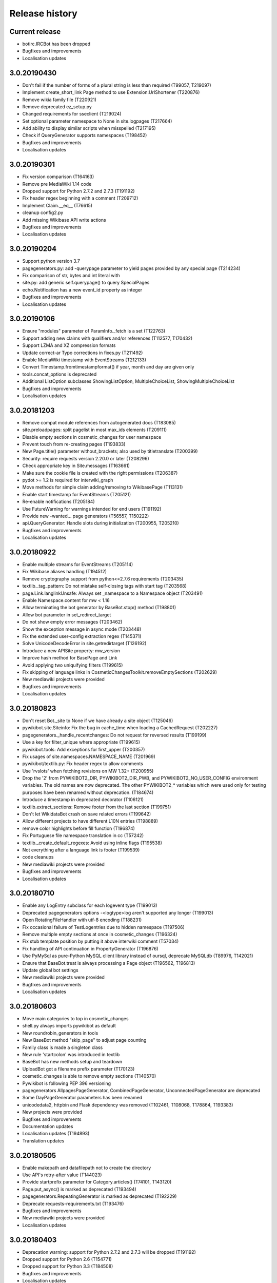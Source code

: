 Release history
===============

Current release
---------------

* botirc.IRCBot has been dropped
* Bugfixes and improvements
* Localisation updates

3.0.20190430
------------

* Don't fail if the number of forms of a plural string is less than required (T99057, T219097)
* Implement create_short_link Page method to use Extension:UrlShortener (T220876)
* Remove wikia family file (T220921)
* Remove deprecated ez_setup.py
* Changed requirements for sseclient (T219024)
* Set optional parameter namespace to None in site.logpages (T217664)
* Add ability to display similar scripts when misspelled (T217195)
* Check if QueryGenerator supports namespaces (T198452)
* Bugfixes and improvements
* Localisation updates

3.0.20190301
------------
* Fix version comparison (T164163)
* Remove pre MediaWiki 1.14 code
* Dropped support for Python 2.7.2 and 2.7.3 (T191192)
* Fix header regex beginning with a comment (T209712)
* Implement Claim.__eq__ (T76615)
* cleanup config2.py
* Add missing Wikibase API write actions
* Bugfixes and improvements
* Localisation updates

3.0.20190204
------------

* Support python version 3.7
* pagegenerators.py: add -querypage parameter to yield pages provided by any special page (T214234)
* Fix comparison of str, bytes and int literal with
* site.py: add generic self.querypage() to query SpecialPages
* echo.Notification has a new event_id property as integer
* Bugfixes and improvements
* Localisation updates

3.0.20190106
------------

* Ensure "modules" parameter of ParamInfo._fetch is a set (T122763)
* Support adding new claims with qualifiers and/or references (T112577, T170432)
* Support LZMA and XZ compression formats
* Update correct-ar Typo corrections in fixes.py (T211492)
* Enable MediaWiki timestamp with EventStreams (T212133)
* Convert Timestamp.fromtimestampformat() if year, month and day are given only
* tools.concat_options is deprecated
* Additional ListOption subclasses ShowingListOption, MultipleChoiceList, ShowingMultipleChoiceList
* Bugfixes and improvements
* Localisation updates

3.0.20181203
------------

* Remove compat module references from autogenerated docs (T183085)
* site.preloadpages: split pagelist in most max_ids elements (T209111)
* Disable empty sections in cosmetic_changes for user namespace
* Prevent touch from re-creating pages (T193833)
* New Page.title() parameter without_brackets; also used by titletranslate (T200399)
* Security: require requests version 2.20.0 or later (T208296)
* Check appropriate key in Site.messages (T163661)
* Make sure the cookie file is created with the right permissions (T206387)
* pydot >= 1.2 is required for interwiki_graph
* Move methods for simple claim adding/removing to WikibasePage (T113131)
* Enable start timestamp for EventStreams (T205121)
* Re-enable notifications (T205184)
* Use FutureWarning for warnings intended for end users (T191192)
* Provide new -wanted... page generators (T56557, T150222)
* api.QueryGenerator: Handle slots during initialization (T200955, T205210)
* Bugfixes and improvements
* Localisation updates

3.0.20180922
------------

* Enable multiple streams for EventStreams (T205114)
* Fix Wikibase aliases handling (T194512)
* Remove cryptography support from python<=2.7.6 requirements (T203435)
* textlib._tag_pattern: Do not mistake self-closing tags with start tag (T203568)
* page.Link.langlinkUnsafe: Always set _namespace to a Namespace object (T203491)
* Enable Namespace.content for mw < 1.16
* Allow terminating the bot generator by BaseBot.stop() method (T198801)
* Allow bot parameter in set_redirect_target
* Do not show empty error messages (T203462)
* Show the exception message in async mode (T203448)
* Fix the extended user-config extraction regex (T145371)
* Solve UnicodeDecodeError in site.getredirtarget (T126192)
* Introduce a new APISite property: mw_version
* Improve hash method for BasePage and Link
* Avoid applying two uniquifying filters (T199615)
* Fix skipping of language links in CosmeticChangesToolkit.removeEmptySections (T202629)
* New mediawiki projects were provided
* Bugfixes and improvements
* Localisation updates

3.0.20180823
------------

* Don't reset Bot._site to None if we have already a site object (T125046)
* pywikibot.site.Siteinfo: Fix the bug in cache_time when loading a CachedRequest (T202227)
* pagegenerators._handle_recentchanges: Do not request for reversed results (T199199)
* Use a key for filter_unique where appropriate (T199615)
* pywikibot.tools: Add exceptions for first_upper (T200357)
* Fix usages of site.namespaces.NAMESPACE_NAME (T201969)
* pywikibot/textlib.py: Fix header regex to allow comments
* Use 'rvslots' when fetching revisions on MW 1.32+ (T200955)
* Drop the '2' from PYWIKIBOT2_DIR, PYWIKIBOT2_DIR_PWB, and PYWIKIBOT2_NO_USER_CONFIG environment variables. The old names are now deprecated. The other PYWIKIBOT2_* variables which were used only for testing purposes have been renamed without deprecation. (T184674)
* Introduce a timestamp in deprecated decorator (T106121)
* textlib.extract_sections: Remove footer from the last section (T199751)
* Don't let WikidataBot crash on save related errors (T199642)
* Allow different projects to have different L10N entries (T198889)
* remove color highlights before fill function (T196874)
* Fix Portuguese file namespace translation in cc (T57242)
* textlib._create_default_regexes: Avoid using inline flags (T195538)
* Not everything after a language link is footer (T199539)
* code cleanups
* New mediawiki projects were provided
* Bugfixes and improvements
* Localisation updates

3.0.20180710
------------

* Enable any LogEntry subclass for each logevent type (T199013)
* Deprecated pagegenerators options -<logtype>log aren't supported any longer (T199013)
* Open RotatingFileHandler with utf-8 encoding (T188231)
* Fix occasional failure of TestLogentries due to hidden namespace (T197506)
* Remove multiple empty sections at once in cosmetic_changes (T196324)
* Fix stub template position by putting it above interwiki comment (T57034)
* Fix handling of API continuation in PropertyGenerator (T196876)
* Use PyMySql as pure-Python MySQL client library instead of oursql, deprecate MySQLdb (T89976, T142021)
* Ensure that BaseBot.treat is always processing a Page object (T196562, T196813)
* Update global bot settings
* New mediawiki projects were provided
* Bugfixes and improvements
* Localisation updates

3.0.20180603
------------

* Move main categories to top in cosmetic_changes
* shell.py always imports pywikibot as default
* New roundrobin_generators in tools
* New BaseBot method "skip_page" to adjust page counting
* Family class is made a singleton class
* New rule 'startcolon' was introduced in textlib
* BaseBot has new methods setup and teardown
* UploadBot got a filename prefix parameter (T170123)
* cosmetic_changes is able to remove empty sections (T140570)
* Pywikibot is following PEP 396 versioning
* pagegenerators AllpagesPageGenerator, CombinedPageGenerator, UnconnectedPageGenerator are deprecated
* Some DayPageGenerator parameters has been renamed
* unicodedata2, httpbin and Flask dependency was removed (T102461, T108068, T178864, T193383)
* New projects were provided
* Bugfixes and improvements
* Documentation updates
* Localisation updates (T194893)
* Translation updates

3.0.20180505
------------

* Enable makepath and datafilepath not to create the directory
* Use API's retry-after value (T144023)
* Provide startprefix parameter for Category.articles() (T74101, T143120)
* Page.put_async() is marked as deprecated (T193494)
* pagegenerators.RepeatingGenerator is marked as deprecated (T192229)
* Deprecate requests-requirements.txt (T193476)
* Bugfixes and improvements
* New mediawiki projects were provided
* Localisation updates

3.0.20180403
------------

* Deprecation warning: support for Python 2.7.2 and 2.7.3 will be dropped (T191192)
* Dropped support for Python 2.6 (T154771)
* Dropped support for Python 3.3 (T184508)
* Bugfixes and improvements
* Localisation updates

3.0.20180304
------------

* Bugfixes and improvements
* Localisation updates

3.0.20180302
------------

* Changed requirements for requests and sseclient
* Bugfixes and improvements
* Localisation updates

3.0.20180204
------------

* Deprecation warning: support for py2.6 and py3.3 will be dropped
* Changed requirements for cryprography, Pillow and pyOpenSSL
* Bugfixes and improvements
* Localisation updates

3.0.20180108
------------

* Maintenance script to download Wikimedia database dump
* Option to auto-create accounts when logging in
* Ship wikimania family file
* Drop battlestarwiki family file
* Bugfixes and improvements
* Localisation updates

3.0.20171212
------------

* Introduce userscripts directory
* Generator settings inside (user-)fixes.py
* BaseUnlinkBot has become part of the framework in specialbots.py
* Decommission of rcstream
* Script files added to https://doc.wikimedia.org/pywikibot/
* Other documentation updates
* Bugfixes and improvements
* Localisation updates

3.0.20170801
------------

* Bugfixes and improvements
* Localisation updates

3.0.20170713
------------

* Implement server side event client EventStreams
* Add thanks log support
* new ndashredir.py script to create hyphenated redirects
* new followlive.py script to flag new articles
* new WbUnknown data type for Wikibase
* Deprecate APISite.newfiles()
* new pagegenerators filter option -titleregexnot
* Inverse of pagegenerators -namespace option
* Bugfixes and improvements
* Localisation updates
* Remove panoramiopicker.py script
* Remove anarchopedia family out of the framework
* CODE_OF_CONDUCT included

3.0.20170521
------------

* Replaced the word 'async' with 'asynchronous' due to python 3.7
* Support for Python 2.6 but higher releases are strictly recommended
* Bugfixes and improvements
* Localisation updates

3.0.20170403
------------

* First major release from master branch
* requests package is mandatory
* Deprecate previous 2.0 branches

2.0rc5
------

* Last stable 2.0 branch

2.0rc4
------

* Remove dependency on pYsearch
* Desupport Python 2.6 for Pywikibot 2.0 release branch

2.0rc3
------

* Bugfixes
* Localisation updates
* i18n: always follow master branch

2.0rc2
------

* Bugfixes and improvements
* Localisation updates


2.0rc1
------

* New scripts patrol.py and piper.py ported from old compat branch
* isbn.py now supports wikibase
* RecentChanges stream (rcstream) support
* Sphinx documentation at https://doc.wikimedia.org/pywikibot/
* Bugfixes and improvements
* Localisation updates

2.0b3
-----

* Bugfixes and improvements

2.0b2
-----

* Bugfixes and improvements

2.0b1
-----

* First stable release branch

1.0 rv 2007-06-19
-----------------
* BeautifulSoup becomes mandatory
* new scripts were added
* new family files were supported
* some scripts were archived

1.0
---

*Sep 26, 2005*

* First PyWikipediaBot framework release
* scripts and libraries for standardizing content
* tools for making minor modifications
* script making interwiki links

